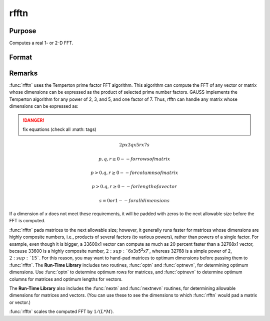 
rfftn
==============================================

Purpose
----------------
Computes a real 1- or 2-D FFT.

Format
----------------
.. function:: rfftn(x)

    :param x: data
    :type x: NxK real matrix

    :returns: y (*LxM matrix*), where :math:`L` and :math:`M` are the smallest prime
        factor products greater than or equal to :math:`N` and :math:`K`, respectively.

Remarks
-------

:func:`rfftn` uses the Temperton prime factor FFT algorithm. This algorithm can
compute the FFT of any vector or matrix whose dimensions can be
expressed as the product of selected prime number factors. GAUSS
implements the Temperton algorithm for any power of 2, 3, and 5, and one
factor of 7. Thus, rfftn can handle any matrix whose dimensions can be
expressed as:

.. DANGER:: fix equations (check all :math: tags)

.. math::

   2p x 3q x 5r x 7s

   p, q, r ≥ 0     -- for rows of matrix

   p > 0. q, r ≥ 0 -- for columns of matrix

   p > 0. q, r ≥ 0 -- for length of a vector

   s = 0 or 1      -- for all dimensions

If a dimension of *x* does not meet these requirements, it will be padded
with zeros to the next allowable size before the FFT is computed.

:func:`rfftn` pads matrices to the next allowable size; however, it generally
runs faster for matrices whose dimensions are highly composite numbers,
i.e., products of several factors (to various powers), rather than
powers of a single factor. For example, even though it is bigger, a
33600x1 vector can compute as much as 20 percent faster than a 32768x1
vector, because 33600 is a highly composite number,
:math:`2\ :sup:`6`\ x3x5\ :sup:`2`\ x7`, whereas 32768 is a simple power of 2,
:math:`2\ :sup:`15``. For this reason, you may want to hand-pad matrices to
optimum dimensions before passing them to :func:`rfftn`. The **Run-Time
Library** includes two routines, :func:`optn` and :func:`optnevn`, for determining
optimum dimensions. Use :func:`optn` to determine optimum rows for matrices, and
:func:`optnevn` to determine optimum columns for matrices and optimum lengths
for vectors.

The **Run-Time Library** also includes the :func:`nextn` and :func:`nextnevn` routines,
for determining allowable dimensions for matrices and vectors. (You can
use these to see the dimensions to which :func:`rfftn` would pad a matrix or
vector.)

:func:`rfftn` scales the computed FFT by :math:`1/(L*M)`.

.. seealso:: Functions :func:`fft`, :func:`ffti`, :func:`fftm`, :func:`fftmi`, :func:`fftn`, :func:`rfft`, :func:`rffti`, :func:`rfftip`, :func:`rfftnp`, :func:`rfftp`

